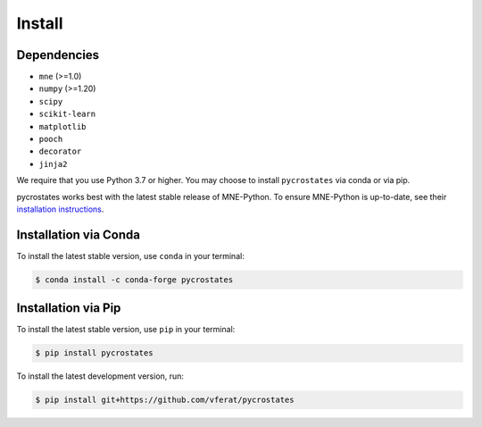 Install
=======

Dependencies
------------

* ``mne`` (>=1.0)
* ``numpy`` (>=1.20)
* ``scipy``
* ``scikit-learn``
* ``matplotlib``
* ``pooch``
* ``decorator``
* ``jinja2``

We require that you use Python 3.7 or higher.
You may choose to install ``pycrostates`` via conda or via pip.

pycrostates works best with the latest stable release of MNE-Python. To ensure
MNE-Python is up-to-date, see their `installation instructions <https://mne.tools/stable/install/index.html>`_.

Installation via Conda
----------------------

To install the latest stable version, use ``conda`` in your terminal:

.. code-block:: bash

    $ conda install -c conda-forge pycrostates

Installation via Pip
--------------------

To install the latest stable version, use ``pip`` in your terminal:

.. code-block:: bash

    $ pip install pycrostates

To install the latest development version, run:

.. code-block:: bash

    $ pip install git+https://github.com/vferat/pycrostates
